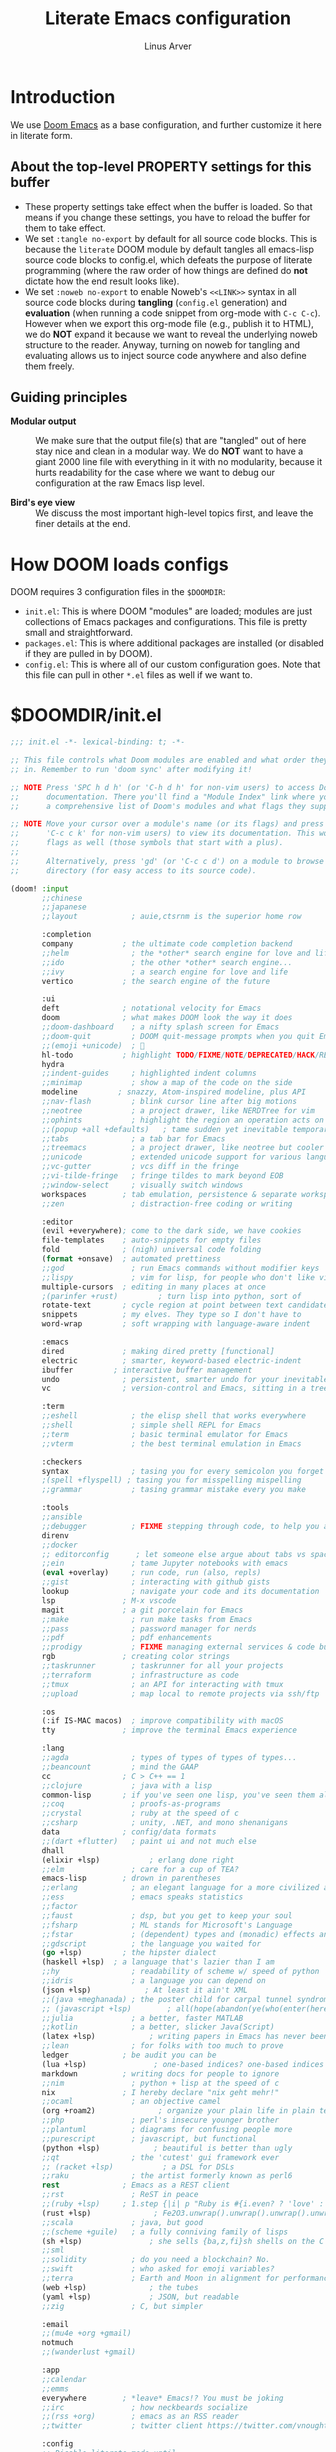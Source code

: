#+TITLE: Literate Emacs configuration
#+AUTHOR: Linus Arver
#+PROPERTY: header-args :tangle no :noweb no-export

* Introduction

We use [[https://github.com/doomemacs/doomemacs][Doom Emacs]] as a base configuration, and further customize
it here in literate form.

** About the top-level PROPERTY settings for this buffer
- These property settings take effect when the buffer is loaded. So that means
  if you change these settings, you have to reload the buffer for them to take
  effect.
- We set =:tangle no-export= by default for all source code blocks. This is
  because the =literate= DOOM module by default tangles all emacs-lisp source
  code blocks to config.el, which defeats the purpose of literate programming
  (where the raw order of how things are defined do **not** dictate how the end
  result looks like).
- We set =:noweb no-export= to enable Noweb's =<<LINK>>= syntax in all source
  code blocks during **tangling** (=config.el= generation) and **evaluation**
  (when running a code snippet from org-mode with =C-c C-c=). However when we
  export this org-mode file (e.g., publish it to HTML), we do **NOT** expand it
  because we want to reveal the underlying noweb structure to the reader.
  Anyway, turning on noweb for tangling and evaluating allows us to inject
  source code anywhere and also define them freely.

** Guiding principles

- **Modular output** :: We make sure that the output file(s) that are "tangled"
  out of here stay nice and clean in a modular way. We do **NOT** want to have a
  giant 2000 line file with everything in it with no modularity, because it
  hurts readability for the case where we want to debug our configuration at the
  raw Emacs lisp level.

- **Bird's eye view** :: We discuss the most important high-level topics first,
  and leave the finer details at the end.

* How DOOM loads configs

DOOM requires 3 configuration files in the =$DOOMDIR=:

- =init.el=: This is where DOOM "modules" are loaded; modules are just
  collections of Emacs packages and configurations. This file is pretty small
  and straightforward.
- =packages.el=: This is where additional packages are installed (or disabled if
  they are pulled in by DOOM).
- =config.el=: This is where all of our custom configuration goes. Note that
  this file can pull in other =*.el= files as well if we want to.

* $DOOMDIR/init.el

#+begin_src emacs-lisp :tangle init.el
;;; init.el -*- lexical-binding: t; -*-

;; This file controls what Doom modules are enabled and what order they load
;; in. Remember to run 'doom sync' after modifying it!

;; NOTE Press 'SPC h d h' (or 'C-h d h' for non-vim users) to access Doom's
;;      documentation. There you'll find a "Module Index" link where you'll find
;;      a comprehensive list of Doom's modules and what flags they support.

;; NOTE Move your cursor over a module's name (or its flags) and press 'K' (or
;;      'C-c c k' for non-vim users) to view its documentation. This works on
;;      flags as well (those symbols that start with a plus).
;;
;;      Alternatively, press 'gd' (or 'C-c c d') on a module to browse its
;;      directory (for easy access to its source code).

(doom! :input
       ;;chinese
       ;;japanese
       ;;layout            ; auie,ctsrnm is the superior home row

       :completion
       company           ; the ultimate code completion backend
       ;;helm              ; the *other* search engine for love and life
       ;;ido               ; the other *other* search engine...
       ;;ivy               ; a search engine for love and life
       vertico           ; the search engine of the future

       :ui
       deft              ; notational velocity for Emacs
       doom              ; what makes DOOM look the way it does
       ;;doom-dashboard    ; a nifty splash screen for Emacs
       ;;doom-quit         ; DOOM quit-message prompts when you quit Emacs
       ;;(emoji +unicode)  ; 🙂
       hl-todo           ; highlight TODO/FIXME/NOTE/DEPRECATED/HACK/REVIEW
       hydra
       ;;indent-guides     ; highlighted indent columns
       ;;minimap           ; show a map of the code on the side
       modeline         ; snazzy, Atom-inspired modeline, plus API
       ;;nav-flash         ; blink cursor line after big motions
       ;;neotree           ; a project drawer, like NERDTree for vim
       ;;ophints           ; highlight the region an operation acts on
       ;;(popup +all +defaults)   ; tame sudden yet inevitable temporary windows
       ;;tabs              ; a tab bar for Emacs
       ;;treemacs          ; a project drawer, like neotree but cooler
       ;;unicode           ; extended unicode support for various languages
       ;;vc-gutter         ; vcs diff in the fringe
       ;;vi-tilde-fringe   ; fringe tildes to mark beyond EOB
       ;;window-select     ; visually switch windows
       workspaces        ; tab emulation, persistence & separate workspaces
       ;;zen               ; distraction-free coding or writing

       :editor
       (evil +everywhere); come to the dark side, we have cookies
       file-templates    ; auto-snippets for empty files
       fold              ; (nigh) universal code folding
       (format +onsave)  ; automated prettiness
       ;;god               ; run Emacs commands without modifier keys
       ;;lispy             ; vim for lisp, for people who don't like vim
       multiple-cursors  ; editing in many places at once
       ;(parinfer +rust)         ; turn lisp into python, sort of
       rotate-text       ; cycle region at point between text candidates
       snippets          ; my elves. They type so I don't have to
       word-wrap         ; soft wrapping with language-aware indent

       :emacs
       dired             ; making dired pretty [functional]
       electric          ; smarter, keyword-based electric-indent
       ibuffer         ; interactive buffer management
       undo              ; persistent, smarter undo for your inevitable mistakes
       vc                ; version-control and Emacs, sitting in a tree

       :term
       ;;eshell            ; the elisp shell that works everywhere
       ;;shell             ; simple shell REPL for Emacs
       ;;term              ; basic terminal emulator for Emacs
       ;;vterm             ; the best terminal emulation in Emacs

       :checkers
       syntax              ; tasing you for every semicolon you forget
       ;(spell +flyspell) ; tasing you for misspelling mispelling
       ;;grammar           ; tasing grammar mistake every you make

       :tools
       ;;ansible
       ;;debugger          ; FIXME stepping through code, to help you add bugs
       direnv
       ;;docker
       ;; editorconfig      ; let someone else argue about tabs vs spaces
       ;;ein               ; tame Jupyter notebooks with emacs
       (eval +overlay)     ; run code, run (also, repls)
       ;;gist              ; interacting with github gists
       lookup              ; navigate your code and its documentation
       lsp               ; M-x vscode
       magit             ; a git porcelain for Emacs
       ;;make              ; run make tasks from Emacs
       ;;pass              ; password manager for nerds
       ;;pdf               ; pdf enhancements
       ;;prodigy           ; FIXME managing external services & code builders
       rgb               ; creating color strings
       ;;taskrunner        ; taskrunner for all your projects
       ;;terraform         ; infrastructure as code
       ;;tmux              ; an API for interacting with tmux
       ;;upload            ; map local to remote projects via ssh/ftp

       :os
       (:if IS-MAC macos)  ; improve compatibility with macOS
       tty               ; improve the terminal Emacs experience

       :lang
       ;;agda              ; types of types of types of types...
       ;;beancount         ; mind the GAAP
       cc                ; C > C++ == 1
       ;;clojure           ; java with a lisp
       common-lisp       ; if you've seen one lisp, you've seen them all
       ;;coq               ; proofs-as-programs
       ;;crystal           ; ruby at the speed of c
       ;;csharp            ; unity, .NET, and mono shenanigans
       data              ; config/data formats
       ;;(dart +flutter)   ; paint ui and not much else
       dhall
       (elixir +lsp)           ; erlang done right
       ;;elm               ; care for a cup of TEA?
       emacs-lisp        ; drown in parentheses
       ;;erlang            ; an elegant language for a more civilized age
       ;;ess               ; emacs speaks statistics
       ;;factor
       ;;faust             ; dsp, but you get to keep your soul
       ;;fsharp            ; ML stands for Microsoft's Language
       ;;fstar             ; (dependent) types and (monadic) effects and Z3
       ;;gdscript          ; the language you waited for
       (go +lsp)         ; the hipster dialect
       (haskell +lsp)  ; a language that's lazier than I am
       ;;hy                ; readability of scheme w/ speed of python
       ;;idris             ; a language you can depend on
       (json +lsp)            ; At least it ain't XML
       ;;(java +meghanada) ; the poster child for carpal tunnel syndrome
       ;; (javascript +lsp)        ; all(hope(abandon(ye(who(enter(here))))))
       ;;julia             ; a better, faster MATLAB
       ;;kotlin            ; a better, slicker Java(Script)
       (latex +lsp)            ; writing papers in Emacs has never been so fun
       ;;lean              ; for folks with too much to prove
       ledger            ; be audit you can be
       (lua +lsp)               ; one-based indices? one-based indices
       markdown          ; writing docs for people to ignore
       ;;nim               ; python + lisp at the speed of c
       nix               ; I hereby declare "nix geht mehr!"
       ;;ocaml             ; an objective camel
       (org +roam2)              ; organize your plain life in plain text
       ;;php               ; perl's insecure younger brother
       ;;plantuml          ; diagrams for confusing people more
       ;;purescript        ; javascript, but functional
       (python +lsp)            ; beautiful is better than ugly
       ;;qt                ; the 'cutest' gui framework ever
       ;; (racket +lsp)           ; a DSL for DSLs
       ;;raku              ; the artist formerly known as perl6
       rest              ; Emacs as a REST client
       ;;rst               ; ReST in peace
       ;;(ruby +lsp)     ; 1.step {|i| p "Ruby is #{i.even? ? 'love' : 'life'}"}
       (rust +lsp)              ; Fe2O3.unwrap().unwrap().unwrap().unwrap()
       ;;scala             ; java, but good
       ;;(scheme +guile)   ; a fully conniving family of lisps
       (sh +lsp)               ; she sells {ba,z,fi}sh shells on the C xor
       ;;sml
       ;;solidity          ; do you need a blockchain? No.
       ;;swift             ; who asked for emoji variables?
       ;;terra             ; Earth and Moon in alignment for performance.
       (web +lsp)              ; the tubes
       (yaml +lsp)             ; JSON, but readable
       ;;zig               ; C, but simpler

       :email
       ;;(mu4e +org +gmail)
       notmuch
       ;;(wanderlust +gmail)

       :app
       ;;calendar
       ;;emms
       everywhere        ; *leave* Emacs!? You must be joking
       ;;irc               ; how neckbeards socialize
       ;;(rss +org)        ; emacs as an RSS reader
       ;;twitter           ; twitter client https://twitter.com/vnought

       :config
       ;; Disable literate mode until
       ;; https://github.com/doomemacs/doomemacs/issues/6902 is fixed. We just
       ;; manually tangle with "C-c C-v t" for now.
       ;;literate
       (default +bindings +smartparens))

<<leader-key>>
#+end_src

** Change DOOM's leader key from "SPC" to ","

Here's a rundown of these all-important leader keys:

- =doom-leader-key= :: Global leader key for global functions that should work
  regardless of whatever major mode is active.
- =doom-leader-alt-key= :: Same as =doom-leader-key=, but accessible from Evil's
  Insert and Emacs states.
- =doom-localleader-key= :: Major-mode-specific leader key. Brings up lots of
  commands that are specific to the current major mode.
- =doom-localleader-alt-key= :: Same as =doom-localleader-alt-key=, but
  accessible from Evil's Insert and Emacs states.

NOTE: For all of DOOM's bindings, you can just press the keys and pause, and the
minibuffer will tell you what keys are available. So you can explore what
options are available interactively!

In order to use =C-,= from terminal Emacs, you have to make your terminal (e.g.,
Alacritty) send a special sequence (such as the =CSI u= scheme) and also make
Emacs understand that sequence.

#+name: leader-key
#+begin_src emacs-lisp
(setq doom-leader-key ","
      doom-leader-alt-key "C-,"
      doom-localleader-key ", m"
      doom-localleader-alt-key "C-, m")
#+end_src

* $DOOMDIR/packages.el

#+begin_src emacs-lisp :tangle packages.el
;; -*- no-byte-compile: t; -*-
;;; $DOOMDIR/packages.el

;; To install a package with Doom you must declare them here and run 'doom sync'
;; on the command line, then restart Emacs for the changes to take effect -- or
;; use 'M-x doom/reload'.

;; To install SOME-PACKAGE from MELPA, ELPA or emacsmirror:
;(package! some-package)

;; To install a package directly from a remote git repo, you must specify a
;; `:recipe'. You'll find documentation on what `:recipe' accepts here:
;; https://github.com/raxod502/straight.el#the-recipe-format
;(package! another-package
;  :recipe (:host github :repo "username/repo"))

;; If the package you are trying to install does not contain a PACKAGENAME.el
;; file, or is located in a subdirectory of the repo, you'll need to specify
;; `:files' in the `:recipe':
;(package! this-package
;  :recipe (:host github :repo "username/repo"
;           :files ("some-file.el" "src/lisp/*.el")))

;; If you'd like to disable a package included with Doom, you can do so here
;; with the `:disable' property:
;(package! builtin-package :disable t)

;; You can override the recipe of a built in package without having to specify
;; all the properties for `:recipe'. These will inherit the rest of its recipe
;; from Doom or MELPA/ELPA/Emacsmirror:
;(package! builtin-package :recipe (:nonrecursive t))
;(package! builtin-package-2 :recipe (:repo "myfork/package"))

;; Specify a `:branch' to install a package from a particular branch or tag.
;; This is required for some packages whose default branch isn't 'master' (which
;; our package manager can't deal with; see raxod502/straight.el#279)
;(package! builtin-package :recipe (:branch "develop"))

;; Use `:pin' to specify a particular commit to install.
;(package! builtin-package :pin "1a2b3c4d5e")


;; Doom's packages are pinned to a specific commit and updated from release to
;; release. The `unpin!' macro allows you to unpin single packages...
;(unpin! pinned-package)
;; ...or multiple packages
;(unpin! pinned-package another-pinned-package)
;; ...Or *all* packages (NOT RECOMMENDED; will likely break things)
;(unpin! t)
(package! auto-dim-other-buffers)
(package! citeproc)
(package! column-enforce-mode)
(package! git-gutter)
(package! org-fancy-priorities)
(package! protobuf-mode)
(package! solaire-mode :disable t)
(package! vim-empty-lines-mode)
(package! ztree)
#+end_src

* $DOOMDIR/config.el

This is the final structured output of =$DOOMDIR/config.el=, which is a special
file that DOOM recognizes. Because of the way it acts as the "main"
configuration file, you can think of it as =init.el= in the traditional Emacs
sense. DOOM has its own =init.el= but that is another matter.

Note that this file is pretty much **required** and acts as the base for all
other configurations that are pulled in. And so we define it first here.

#+begin_src emacs-lisp :tangle config.el
;;; $DOOMDIR/config.el -*- lexical-binding: t; -*-

<<doom-bug-workarounds>>

<<copy-to-clipboard>>
<<CSI-u-mode-support>>

<<name-and-email>>

<<dired>>
<<magit>>
<<org>>
<<org-roam>>
<<elixir>>
<<c-indentation>>
<<c-keybindings>>
<<format-onsave>>
<<shell>>

<<line-numbers>>

<<point-navigation>>

<<remap-s>>
<<remap-leader-h>>
<<remap-leader-n>>

<<navigation-buffer-intra>>
<<navigation-buffer-inter>>
<<vertico>>
<<consult>>

<<window-management>>

<<tab-management>>

<<buffer-management>>

<<notmuch>>

<<editing>>
<<code>>
<<scratch>>

<<colors>>
<<theme>>
<<misc-ui>>
<<known-emacs-bugs>>

;; Here are some additional functions/macros that could help you configure Doom:
;;
;; - `load!' for loading external *.el files relative to this one
;; - `use-package!' for configuring packages
;; - `after!' for running code after a package has loaded
;; - `add-load-path!' for adding directories to the `load-path', relative to
;;   this file. Emacs searches the `load-path' when you load packages with
;;   `require' or `use-package'.
;; - `map!' for binding new keys
;;
;; To get information about any of these functions/macros, move the cursor over
;; the highlighted symbol at press 'K' (non-evil users must press 'C-c c k').
;; This will open documentation for it, including demos of how they are used.
;;
;; You can also try 'gd' (or 'C-c c d') to jump to their definition and see how
;; they are implemented.
#+end_src

#+RESULTS:
: tab-new

* DOOM bug workarounds

Here are some workarounds for upstream bugs that have not yet been fixed.

#+name: doom-bug-workarounds
#+begin_src emacs-lisp
<<disable-company-ispell>>
#+end_src

** Disable company-ispell because it is almost useless

This mode tries to complete every single word we type.

#+name: disable-company-ispell
#+begin_src emacs-lisp
(use-package! company
  :config
  (setq +company-backend-alist
        (assq-delete-all 'text-mode +company-backend-alist))
  (add-to-list '+company-backend-alist
               '(text-mode
                (:separate company-dabbrev company-yasnippet))))
#+end_src

* Global key-bindings
** CSI u mode support

See [[https://emacs.stackexchange.com/questions/1020/problems-with-keybindings-when-using-terminal/13957#13957][this]] for a discussion of ~CSI u~ mode. Basically for us it allows us to use
=C-S-= bindings from terminal emacs. It also allows us to specify many special
keys in an unambiguous manner, so that we can, e.g., make =C-i= be recognized as
=C-i= in terminal emacs (and not simply as =TAB= as is the default behavior).

For information on how xterm does it, see
https://invisible-island.net/xterm/ctlseqs/ctlseqs.html and search for
~modifyOtherKeys~.

#+name: CSI-u-mode-support
#+begin_src emacs-lisp
;; Enable `CSI u` support. See https://emacs.stackexchange.com/a/59225.
;;
;; xterm with the resource ?.VT100.modifyOtherKeys: 1
;; GNU Emacs >=24.4 sets xterm in this mode and define
;; some of the escape sequences but not all of them.
(defun l/csi-u-support ()
  (interactive)
  (when (and (boundp 'xterm-extra-capabilities) (boundp 'xterm-function-map))
    (let ((c 32))
      ;; Create bindings for all ASCII codepoints from 32 (SPACE) to 126 (~).
      ;; That is, make Emacs understand what these `CSI u' sequences mean.
      (while (<= c 127)
        (mapc (lambda (x)
                (define-key xterm-function-map
                  ;; What the terminal sends.
                  (format (car x) c)
                  ;; The Emacs key event to trigger.
                  (apply 'l/char-mods c (cdr x))))
              '(("\x1b[%d;2u" S)
                ("\x1b[%d;3u" M)
                ("\x1b[%d;4u" M S)
                ("\x1b[%d;5u" C)
                ("\x1b[%d;6u" C S)
                ("\x1b[%d;7u" C M)
                ("\x1b[%d;8u" C M S)))
        (setq c (1+ c)))

      ;; For C-{j-k} (e.g., "\x1b[106;5u" for C-j) and C-S-{j-k} (e.g.,
      ;; "\x1b[106;6u" for C-S-j), we have to bind things a bit differently
      ;; because Emacs's key event recognizes the character "10" as C-j. So If
      ;; we reference bindings with "C-j" elsewhere, such as using doom's `map!'
      ;; macro, Emacs expect a key event with character value 10, and not 105
      ;; ("j" character's ASCII value). We convert 105 to 10 by just masking the
      ;; lower 5 bits. Likewise, because the value itself (10) is already a
      ;; "control" character, there is no need to apply the control character
      ;; modifier itself, which is why they are missing in the list of bindings
      ;; below.
      ;;
      ;; We only bind keys that we use here. The keys that are not bound are
      ;; left alone, to leave them unmapped. This way, l-disambiguation-mode can
      ;; recognize those unbound keys properly.
      (setq special-keys '(?h ?j ?k ?l ?o))
      (while special-keys
        (setq c (car special-keys))
        (mapc (lambda (x)
                (define-key xterm-function-map
                  (format (car x) c)
                  (apply 'l/char-mods (logand c #b11111) (cdr x))))
              '(("\x1b[%d;5u")
                ("\x1b[%d;6u" S)
                ("\x1b[%d;7u" M)
                ("\x1b[%d;8u" M S)))
        (setq special-keys (cdr special-keys)))

      ;; Take care of `CSI u` encoding of special keys. These are:
      ;;
      ;; 9      TAB
      ;; 13     RET (Enter)
      ;; 27     ESC
      ;; 32     SPC
      ;; 64     @
      ;; 91     [
      ;; 127    DEL (Backspace)
      ;;
      ;; We don't bother with codes 32 64 91 127 because they're already taken
      ;; care of in the first loop above for the range 32-127.
      (setq special-keys '(9 13 27))
      (while special-keys
       (setq c (car special-keys))
       (mapc (lambda (x)
              (define-key xterm-function-map
                (format (car x) c)
                (apply 'l/char-mods c (cdr x))))
        '(("\x1b[%d;2u" S)
          ("\x1b[%d;3u" M)
          ("\x1b[%d;4u" M S)
          ("\x1b[%d;5u" C)
          ("\x1b[%d;6u" C S)
          ("\x1b[%d;7u" C M)
          ("\x1b[%d;8u" C M S)))
       (setq special-keys (cdr special-keys))))))

(eval-after-load "xterm" '(l/csi-u-support))
<<disambiguate-problematic-keys>>

;; Load xterm-specific settings for TERM=wezterm.
(add-to-list 'term-file-aliases '("wezterm" . "xterm-256color"))
#+end_src

*** Disambiguate typically-problematic keys

#+name: disambiguate-problematic-keys
#+begin_src emacs-lisp
(defun l/disambiguate-problematic-keys ()
  "This doesn't really do anything special other than just create placeholder
bindings for as-yet-unbound keys (determined manually). If we don't do this then
running `describe-keys' on these bindings sometimes gives the wrong answer
because Emacs will equate these keys with other keys (e.g., C-i with C-S-i)."
  (interactive)

  ;; ASCII 9 (<TAB>)
  (l/bind-placeholder '(9 C))      ; C-TAB
  (l/bind-placeholder '(9 C S))    ; C-S-TAB
  (l/bind-placeholder '(9 C M))    ; C-M-TAB
  (l/bind-placeholder '(9 C M S))  ; C-M-S-TAB

  ;; Similar to TAB, don't mess with RET key for now.
  ;; ASCII 13 (Enter, aka <RET>)
  (l/bind-placeholder '(13 S))         ; S-RET
  (l/bind-placeholder '(13 M))         ; M-RET
  (l/bind-placeholder '(13 M S))       ; M-S-RET
  (l/bind-placeholder '(13 C))         ; C-RET
  (l/bind-placeholder '(13 C S))       ; C-S-RET
  (l/bind-placeholder '(13 C M))       ; C-M-RET
  (l/bind-placeholder '(13 C M S))     ; C-M-S-RET

  ;; ASCII 27 (0x1b, <ESC>)
  (l/bind-placeholder '(#x1b S))      ; S-ESC
  (l/bind-placeholder '(#x1b M S))    ; M-S-ESC
  (l/bind-placeholder '(#x1b C))      ; C-ESC
  (l/bind-placeholder '(#x1b C S))    ; C-S-ESC
  (l/bind-placeholder '(#x1b C M))    ; C-M-ESC
  (l/bind-placeholder '(#x1b C M S))  ; C-M-S-ESC

  ;; ASCII 64 ('@')
  (l/bind-placeholder '(64 C))

  ;; ASCII 91 ('[')
  ;; "[" key. Usually conflicts with Escape.
  ;; M-[ is already recognized correctly, so we don't do anything here. (That
  ;; is, there is no need to tweak the "\e[91;3u" binding already taken care
  ;; of with l/eval-after-load-xterm).
  (l/bind-placeholder '(91 M S))    ; M-S-[
  (l/bind-placeholder '(91 C))      ; C-[
  (l/bind-placeholder '(91 C S))    ; C-S-[
  (l/bind-placeholder '(91 C M))    ; C-M-[
  (l/bind-placeholder '(91 C M S))  ; C-M-S-[

  ;; ASCII 105 ('i')
  (l/bind-placeholder '(105 C))      ; C-i
  (l/bind-placeholder '(105 C S))    ; C-S-i
  (l/bind-placeholder '(105 C M))    ; C-M-i
  (l/bind-placeholder '(105 C M S))  ; C-M-S-i

  ;; C-j and C-S-j are already bound for window navigation.
  ;; C-M-j and C-M-S-j are already bound from tmux, so no point in binding them
  ;; here (we'll never see them).

  ;; ASCII 109 ('m')
  (l/bind-placeholder '(109 C))     ; C-m
  (l/bind-placeholder '(109 C S))   ; C-S-m
  (l/bind-placeholder '(109 C M))   ; C-M-m
  (l/bind-placeholder '(109 C M S)) ; C-M-S-m

  ;; ASCII 127 (Backspace, aka <DEL>)
  (l/bind-placeholder '(127 M))      ; M-DEL
  (l/bind-placeholder '(127 M S))    ; M-S-DEL
  (l/bind-placeholder '(127 C))      ; C-DEL
  (l/bind-placeholder '(127 C S))    ; C-S-DEL
  (l/bind-placeholder '(127 C M))    ; C-M-DEL
  (l/bind-placeholder '(127 C M S)))  ; C-M-S-DEL

(defmacro l/bind-placeholder (binding)
  ; Note: The following are all basically equivalent:
  ;
  ;   (global-set-key (vector (logior (lsh 1 26) 105)) #'foo)
  ;   (global-set-key [#x4000069] #'foo)
  `(define-key l-disambiguation-mode-map
     (apply 'l/char-mods (car ,binding) (cdr ,binding))
     #'(lambda () (interactive)
         (message "[unbound] %s-%s (\x1b[%d;%du)"
                  (l/mods-to-string (cdr ,binding))
                  (single-key-description (car ,binding))
                  (car ,binding)
                  (l/mods-to-int (cdr ,binding))))))

(defun l/mods-to-int (ms)
  (let ((c 0))
   (if (memq 'C ms) (setq c (logior (lsh 1 2) c)))
   (if (memq 'M ms) (setq c (logior (lsh 1 1) c)))
   (if (memq 'S ms) (setq c (logior (lsh 1 0) c)))
   (+ 1 c)))

(defun l/mods-to-string (ms)
  (let ((s ""))
   (if (memq 'C ms) (setq s "C"))
   (if (memq 'M ms) (setq s (concat s (if (not (string= "" s)) "-") "M")))
   (if (memq 'S ms) (setq s (concat s (if (not (string= "" s)) "-") "S")))
   s))

; This is like character-apply-modifiers, but we don't do any special
; behind-the-scenes modification of the character.
(defun l/char-mods (c &rest modifiers)
  "Apply modifiers to the character C.
MODIFIERS must be a list of symbols amongst (C M S).
Return an event vector."
  (if (memq 'C modifiers) (setq c (logior (lsh 1 26) c)))
  (if (memq 'M modifiers) (setq c (logior (lsh 1 27) c)))
  (if (memq 'S modifiers) (setq c (logior (lsh 1 25) c)))
  (vector c))

(defvar l-disambiguation-mode-map (make-keymap)
  "Keymap for disambiguating keys in terminal Emacs.")
(define-minor-mode l-disambiguation-mode
   "A mode for binding key sequences so that we can see them with `M-x
  describe-key'."
  :global t
  :init-value nil
  :lighter " Disambiguation"
  ;; The keymap.
  :keymap l-disambiguation-mode-map)
(add-hook 'l-disambiguation-mode-on-hook 'l/disambiguate-problematic-keys)
#+end_src

** Point navigation

#+name: point-navigation
#+begin_src emacs-lisp
<<easy-esc>>
<<visual-line-movement>>
#+end_src

*** Enter Evil normal state quickly (default: "ESC" key)

Make "kj" behave as ESC key.
#+name: easy-esc
#+begin_src emacs-lisp
(use-package! evil-escape
  :config
  (setq evil-escape-key-sequence "kj"))
#+end_src

#+RESULTS: easy-esc
: evil-substitute

** Override default DOOM bindings

*** Basic buffer navigation

**** Intra-buffer navigation

We remap Backspace and Space keys because they are by default aliases to =h= and
=l= keys, respectively, making them redundant.

#+name: navigation-buffer-intra
#+begin_src emacs-lisp
(map! :m "SPC" (cmd!! #'l/scroll-jump 10)
      :mn "DEL" (cmd!! #'l/scroll-jump -10))
;(map! :m (apply 'l/char-mods 32 '(C M S)) (cmd!! #'l/scroll-jump 20))

(defun l/scroll-jump (cnt)
  "Scroll by CNT lines."
  (interactive "p")
  (forward-line cnt)
  (evil-scroll-line-to-center nil))
#+end_src

**** Intra-buffer navigation

We remap H and L keys because they do almost-useless things (go to the top and
bottom of the current window).

#+name: navigation-buffer-inter
#+begin_src emacs-lisp
(map! :m "H" #'previous-buffer
      :m "L" #'next-buffer)
#+end_src

*** Restore old "s" key behavior in Evil normal mode

Remap =s= back to =evil-substitute=, instead of =evil-snipe-s=. However, map =S=
to evil-snipe-s because it can't hurt and we never use =S= in vanilla Vim
anyway.

#+name: remap-s
#+begin_src emacs-lisp
(remove-hook 'doom-first-input-hook #'evil-snipe-mode)
(map! :n "S" #'evil-snipe-s)
#+end_src

*** Remap the "+help" function from ", h" to ", H"

#+name: remap-leader-h
#+begin_src emacs-lisp
(map! :leader :desc "help" "H" help-map)
#+end_src

*** Visual line movement

**** Org

~evil-org-mode~ overrides the =gj= and =gk= bindings so we have to reinstate
them here in a tweaked way.

#+name: visual-line-movement
#+begin_src emacs-lisp
(map! :after evil-org
      :map evil-org-mode-map
      :m "gk" #'evil-previous-visual-line
      :m "gj" #'evil-next-visual-line)
#+end_src

*** Remap the "+notes" function from ", n" to ", N"

The "+notes" is a ~:prefix-map~ binding, which means that it creates a
~doom-leader-<description>-map~ keymap. In order to rebind this thing, we just
need to refer to it by its map.

See https://github.com/hlissner/doom-emacs/issues/4569#issuecomment-777861333.

#+name: remap-leader-n
#+begin_src emacs-lisp
(map! :leader
      :desc "notes"
      "N" doom-leader-notes-map)
#+end_src

** Window management

#+name: window-management
#+begin_src emacs-lisp
<<window-splits>>
<<window-deletion>>
<<window-navigation>>
#+end_src

*** Splits (window creation)

Splitting windows happens so frequently that we put these bindings at the top
level just after the leader key.

#+name: window-splits
#+begin_src emacs-lisp
(defun l/split-window-vertically ()
  "Split window verically."
  (interactive)
  (split-window-vertically)
  (other-window 1))
(defun l/split-window-horizontally ()
  "Split window horizontally."
  (interactive)
  (split-window-horizontally)
  (other-window 1))
(map! :leader
      :desc "split-h" "h" #'l/split-window-vertically
      :desc "split-v" "v" #'l/split-window-horizontally)
(map! :after org
      :map org-mode-map
      "|" nil)
(map! :after evil
      :map evil-normal-state-map
      "=" nil
      :map evil-motion-state-map
      "-" #'enlarge-window
      "_" #'shrink-window
      "+" #'balance-windows
      "\\" #'enlarge-window-horizontally
      "|" #'shrink-window-horizontally)
#+end_src

**** Dead code

We used to use this to always split and rebalance. However in practice the need
to rebalance does not arise that frequently because by default the initial split
will be balanced.

#+begin_src emacs-lisp
(defun l/split-vertically ()
  "Split window verically."
  (interactive)
  (split-window-vertically)
  (balance-windows))
(defun l/split-horizontally ()
  "Split window horizontally."
  (interactive)
  (split-window-horizontally)
  (balance-windows))
#+end_src

*** Deletion

If there are multiple windows, close the current window. Otherwise close the
current tab if there are mulitple tabs. Otherwise, try to exit emacs.

We take care to tread around so-called "auxiliary" buffers, which are
auto-generated buffers from various emacs modes/packages.

#+name: window-deletion
#+begin_src emacs-lisp
(map! :leader
      :desc "quit/session" "Q" doom-leader-quit/session-map
      :desc "l/quit-buffer" "q" #'l/quit-buffer)
(defun l/quit-buffer ()
  "Tries to escape the current buffer by closing it (or moving to a
non-auxiliary buffer if possible). Calls `l/gc-views' to handle any sort of
window management issues."
  (interactive)
  (let*
    (
      (original-bufname (buffer-name))
      (aux-buffer-rgx "^ *\*.+\*$")
      (is-aux-buffer (l/buffer-looks-like original-bufname '("^ *\*.+\*$")))
      (buffers (mapcar 'buffer-name (buffer-list)))
      (primary-buffers-count
        (length
          (seq-filter
            '(lambda (bufname) (not (string-match "^ *\*.+\*$" bufname)))
            buffers)))
      (primary-buffer-exists (> primary-buffers-count 0))
    )

    ; If we're on a magit-controlled buffer, do what magit expects and simulate
    ; pressing C-c C-c (with-editor-finish).
    (catch 'my-catch
      (progn
        (if (bound-and-true-p with-editor-mode)
          (if (buffer-modified-p)
            ; If there are any unsaved changes, either discard those changes or
            ; do nothing.
            (if
              (y-or-n-p
               (concat "l/quit-buffer: Invoke (with-editor-cancel) "
                       "to cancel the editing of this buffer?"))
              (with-editor-cancel t)
              ; Use catch/throw to stop execution.
              (throw 'my-catch
                     (message "l/quit-buffer: Aborting (doing nothing).")))
            (with-editor-finish t)))
        ; Close the current view (or exit the editor entirely), but only if we
        ; originally tried to close a non-"auxiliary" buffer. An "auxiliary"
        ; buffer is any buffer that is created in support of another major
        ; buffer. For example, if we open buffer "A", but then run `M-x
        ; describe-function' so that we're on a "*Help*" buffer, do NOT close
        ; the view (and exit emacs). In other words, such "auxiliary" buffers,
        ; when we want to quit from them, we merely want to just switch over to
        ; a primary (non-auxiliary) buffer.
        ;
        ; If we *only* have auxiliary buffers, then of course just quit.
        (if (and is-aux-buffer primary-buffer-exists)
          ; Cycle through previous buffers until we hit a primary
          ; (non-auxiliary) buffer.
          (progn
            (catch 'buffer-cycle-detected
              (while
                (string-match "^ *\*.+\*$" (buffer-name))
                ; Break loop if somehow our aux-buffer-rgx failed to account for
                ; all hidden/aux buffers and we are just looping over and over
                ; among the same list of actual auxiliary buffers.
                (if (string= original-bufname (buffer-name))
                  (throw 'buffer-cycle-detected
                    (message
                     (concat "l/quit-buffer: Buffer cycle detected among "
                             "auxiliary buffers; invoking `l/gc-views'.")))
                  (previous-buffer))))
              ; If we've broken the loop (due to a cycle), run (l/gc-views) as
              ; it is better than doing nothing.
              (l/gc-views))
          (l/gc-views))))))

; Either close the current window, or if only one windw, use the ":q" Evil
; command; this simulates the ":q" behavior of Vim when used with tabs to
; garbage-collect the current "view".
(defun l/gc-views ()
  "Vimlike ':q' behavior: close current window if there are split windows;
otherwise, close current tab."
  (interactive)
  (let
    ( (one-tab (= 1 (length (tab-bar-tabs))))
      (one-window (one-window-p)))
    (cond
      ; If current tab has split windows in it, close the current live
      ; window.
      ((not one-window) (delete-window) nil)
      ; If there are multiple tabs, close the current one.
      ((not one-tab) (tab-bar-close-tab) nil)
      ; If there is only one tab, just try to quit (calling tab-bar-close-tab
      ; will not work, because if fails if there is only one tab).
      (one-tab
        (progn
          ; When closing the last frame of a graphic client, close everything we
          ; can. This is to catch graphical emacsclients that do not clean up
          ; after themselves.
          (if (display-graphic-p)
            (progn
              ; Minibuffers can create their own frames --- but they can linger
              ; around as an invisible frame even after they are deleted. Delete
              ; all other frames whenever we exit from a single visible daemon
              ; frame, because there is no point in keeping them around. If
              ; anything they can hinder detection of "is there a visible
              ; frame?" logic from the shell.
              (delete-other-frames)
              ; While we're at it, also close all buffers, because it's annoying
              ; to have things like Helm minibuffers and the like sitting
              ; around.
              (mapc
                'kill-buffer
                (seq-filter
                  (lambda (bufname)
                    (not (l/buffer-looks-like bufname
                      '(
                      ; Do not delete buffers that may be open which are for git
                      ; rebasing and committing. This is in case these buffers
                      ; are open in other clients which may still be working on
                      ; these buffers.
                      "^COMMIT_EDITMSG"
                      "^git-rebase-todo"
                      ; This catches buffers like 'addp-hunk-edit.diff' which is
                      ; used during surgical edits of what to stage ('e' option
                      ; to the 'git add -p' command).
                      ".*hunk-edit.diff"
                      ; Don't delete system buffers buffers.
                      "^\*Messages\*"))))
                  (mapcar 'buffer-name (buffer-list))))))
          (evil-quit)) nil))))

(defun l/buffer-looks-like (bufname regexes)
  "Return t if the buffer name looks like any of the given regexes."
  (interactive)
  (eval (cons 'or (mapcar
    (lambda (rgx) (string-match rgx bufname)) regexes))))
#+end_src

#+RESULTS: window-deletion
: l/buffer-looks-like

*** Navigation

Make =C-{j,k}= cycle through windows, and =C-S-{j,k}=.

#+name: window-navigation
#+begin_src emacs-lisp
(map! :after evil-org
      :map evil-org-mode-map
      ;; The org lang module (doom's module) has some arcane bindings which we
      ;; have to undo by pulling some teeth out. This includes undoing the
      ;; CSdown and CSup bindings which silently map to C-S-j and C-S-k,
      ;; respectively.
      :ni "C-S-k" nil
      :ni "C-S-j" nil)
(map! :imnv "C-j" (cmd!! #'other-window 1)
      :imnv "C-k" (cmd!! #'other-window -1)
      :imnv "C-S-j" #'window-swap-states
      :imnv "C-S-k" #'l/swap-window-states)

(defun l/swap-window-states () (interactive)
  (other-window -1)
  (window-swap-states)
  (other-window -1))
#+end_src

#+RESULTS: window-navigation

** Tabs

#+name: tab-management
#+begin_src emacs-lisp
<<tab-ui>>
<<tab-navigation>>
<<tab-creation>>
#+end_src

*** UI
#+name: tab-ui
#+begin_src emacs-lisp
(setq tab-bar-show t
      tab-bar-new-button-show nil
      tab-bar-close-button-show nil
      tab-bar-tab-name-function #'l/get-tab-name)

; Based on `tab-bar-tab-name-current-with-count', with some tweaks.
(defun l/get-tab-name ()
  "Generate tab name from the buffer of the selected window.
Also add the number of windows in the window configuration."
  (interactive)
  (let* ((count (length (window-list-1 nil 'nomini)))
         (buffer (window-buffer (minibuffer-selected-window)))
         (stylized-name (l/get-stylized-buffer-name buffer)))
    (if (> count 1)
        (format " ◩ %d %s " (- count 1) stylized-name)
        (format " %s " stylized-name))))

<<l/get-stylized-buffer-name>>
#+end_src

**** Stylized buffer name

Generate a simpler, "stylized" buffer name for some specially-named buffers,
such as =dashboard.org= and journal entries in the form =YYYY-MM-DD.org=.

For =dashboard.org=, we just style it as =DASHBOARD= because it's that
important.

For journal entries, we append a =[...]= suffix to it, depending on the relative
date of it. If the date in the filename matches today's date, we add a =[TODAY]=
suffix. For days in the past and future, we add a =[-N]= or =[+N]= suffix where
=N= denotes the number of days that it is away from today, with negative numbers
denoting days in the past. We use =[YESTERDAY]= and =[TOMORROW]= as aliases for
=[-1]= and =[+1]=, respectively.

#+name: l/get-stylized-buffer-name
#+begin_src emacs-lisp
(defun l/get-stylized-buffer-name (buffer)
  "Return a stylized buffer name."
  (interactive)
  (let* ((bufname (buffer-name buffer))
         (bufname-short (string-remove-suffix ".org" bufname))
         (buf-date-match
          (string-match
           "^[[:digit:]]\\{4\\}-[[:digit:]]\\{2\\}-[[:digit:]]\\{2\\}$"
           bufname-short))
         (buf-is-date (eq 0 buf-date-match)))
    (cond ((string= bufname "dashboard.org") "DASHBOARD")
          (buf-is-date (l/append-relative-date-suffix bufname-short))
          (t bufname-short))))

(defun l/append-relative-date-suffix (date-str)
  ;; We use `org-time-stamp-to-now', but reverse the sign. This follows a simple
  ;; "number line" model where we have the present day at day "0", with old days
  ;; on the left (negative numbers) and future days on the right (positive
  ;; numbers).
  (let* ((day-diff (org-time-stamp-to-now date-str))
         (sign (if (< day-diff 0) "" "+"))
         (suffix (concat " [" sign (number-to-string day-diff) "]")))
   (cond ((= day-diff 0) (concat date-str " [TODAY]"))
         ((= day-diff 1) (concat date-str " [TOMORROW]"))
         ((= day-diff -1) (concat date-str " [YESTERDAY]"))
         (t (concat date-str suffix)))))
#+end_src

*** Creation

We don't have any code for deleting a tab because we only delete windows instead
(and only delete the tab when the tab has only one window in it). This is so
that we don't accidentally close a tab with a bunch of window splits, which can
be laborious to reconstruct.

#+name: tab-creation
#+begin_src emacs-lisp
(map! :leader :desc "tab-new" "n" (cmd!! #'tab-bar-new-tab 1))
#+end_src

*** Navigation
#+name: tab-navigation
#+begin_src emacs-lisp
(map! :after evil-org
      :map evil-org-mode-map
      :ni "C-S-h" nil
      :ni "C-S-l" nil)
(map! :mi "C-l" #'tab-next
      :mi "C-h" #'tab-previous
      :mi "C-S-l" (cmd!! #'tab-bar-move-tab 1)
      :mi "C-S-h" (cmd!! #'tab-bar-move-tab -1))
#+end_src
** Buffer management

#+name: buffer-management
#+begin_src emacs-lisp
<<save-buffer>>
<<kill-buffer>>
#+end_src

*** Map ", w" to "save buffer"

#+name: save-buffer
#+begin_src emacs-lisp
(map! :leader :desc "window" "W" evil-window-map)
(map! :leader :desc "save-buffer" "w" #'save-buffer)
#+end_src

*** Kill buffers

#+name: kill-buffer
#+begin_src emacs-lisp
(map! :leader :desc "kill-buffer" "d" #'l/kill-this-buffer)
(map! :leader :desc "kill-buffer!" "D" #'l/kill-this-buffer!)
(defun l/kill-this-buffer ()
  "Kill current buffer."
  (interactive)
  (if (bound-and-true-p with-editor-mode)
    (with-editor-cancel t)
    (kill-this-buffer)))

(defun l/kill-this-buffer! ()
  "Kill current buffer even if it is modified."
  (interactive)
  (set-buffer-modified-p nil)
  (l/kill-this-buffer))
#+end_src

* Editing

#+name: editing
#+begin_src emacs-lisp
(map! :mi "C-o" #'l/insert-newline-below
      :mi "C-S-o" #'l/insert-newline-above)

(defun l/insert-newline-below ()
  (interactive)
  (forward-line 1)
  (beginning-of-line)
  (insert "\n")
  (forward-line -1))
(defun l/insert-newline-above ()
  (interactive)
  (beginning-of-line)
  (insert "\n")
  (forward-line -1))
#+end_src

** Copy to clipboard

Because we use tmux everywhere (and always use terminal emacs), and because tmux
already takes care of syncing whatever is copied into the tmux "buffers" (tmux's
own clipboard), all we have to do is copy the text into tmux. We already have a
script that does this at =~/syscfg/script/copy-clipboard.sh=, so we use that
directly. The main trick is to use base64 encoding so that we can pass in
arbitrary bytes via STDIN for the script.

#+name: copy-to-clipboard
#+begin_src emacs-lisp
(defun l/copy-to-clipboard (orig-fun string)
  "Copy killed text or region into the system clipboard, by shelling out to a
script which knows what to do depending on the environment."
  (let ((b64
         (base64-encode-string (encode-coding-string string 'no-conversion) t)))
   (start-process-shell-command
    "copy" nil
    (format "printf %s | ~/syscfg/script/copy-clipboard.sh --base64" b64))
   (funcall orig-fun string)))

(advice-add 'gui-select-text :around #'l/copy-to-clipboard)
#+end_src

* Code

#+name: code
#+begin_src emacs-lisp
(map! :after flycheck
      :leader :desc "flycheck" "F" flycheck-command-map)
(map! :after flycheck
      :map flycheck-command-map
      "n" #'l/flycheck-next-error
      "N" #'l/flycheck-prev-error)

(defun l/flycheck-next-error ()
  (interactive)
  (flycheck-next-error)
  (evil-scroll-line-to-center nil))
(defun l/flycheck-prev-error ()
  (interactive)
  (flycheck-previous-error)
  (evil-scroll-line-to-center nil))

<<lsp>>
#+end_src

** Customize automatic code formatting

We have to disable formatting for certain conditions. For example, for the Git
project, although it has a =.clang-format=
(https://clang.llvm.org/docs/ClangFormat.html) file checked in, it only uses it
as a reference and the rules there are not actually enforced for existing code.

#+name: format-onsave
#+begin_src emacs-lisp
(defvar l/c-like-modes '(c-mode))
(defvar l/banned-auto-format-dirs '("prog/foreign/git"))

(defun l/auto-format-buffer-p ()
  (interactive)
  (and (or (not (member major-mode l/c-like-modes))
           (locate-dominating-file default-directory ".clang-format"))
       (buffer-file-name)
       (save-match-data
         (let ((dir (file-name-directory (buffer-file-name))))
           (not (cl-some (lambda (regexp) (string-match regexp dir))
                    l/banned-auto-format-dirs))))))

(defun l/after-change-major-mode ()
  (apheleia-mode (if (l/auto-format-buffer-p) 1 -1)))

(add-hook! 'after-change-major-mode-hook 'l/after-change-major-mode)
#+end_src

* Colors

#+name: theme
#+begin_src emacs-lisp
(use-package! doom-themes
  :config
  (advice-add 'doom-init-theme-h :after #'l/reset-faces)
  (cond
   ((string= "lo" (daemonp))
    (load-theme 'doom-one t))
   (t
    (load-theme 'doom-zenburn t))))
#+end_src

#+name: colors-generator
#+header: :exports code
#+header: :results output
#+header: :results code
#+header: :noweb yes
#+begin_src bash
cd $HOME/syscfg/script/terminal-themes
echo "; Colors taken from PastelDark.dhall."
dhall text <<< "./listColorsForEmacs.dhall ./themes/PastelDark.dhall"
#+end_src

#+name: colors-generated
#+RESULTS: colors-generator
#+begin_src bash
; Colors taken from PastelDark.dhall.
(setq l/color-text "#000000")
(setq l/color-cursor "#ffffff")
(setq l/color-background "#343c48")
(setq l/color-foreground "#e5e7ea")
(setq l/color-black "#22222f")
(setq l/color-red "#e49f9f")
(setq l/color-green "#91e380")
(setq l/color-yellow "#eae47c")
(setq l/color-blue "#7cacd3")
(setq l/color-magenta "#df9494")
(setq l/color-cyan "#8cdbd8")
(setq l/color-white "#e5e7ea")
(setq l/color-brightblack "#343c48")
(setq l/color-brightred "#e5bfbf")
(setq l/color-brightgreen "#afe0a1")
(setq l/color-brightyellow "#f2fb9e")
(setq l/color-brightblue "#95add1")
(setq l/color-brightmagenta "#f2b0b0")
(setq l/color-brightcyan "#b4f0f0")
(setq l/color-brightwhite "#ffffff")
(setq l/color-xAvocado "#3f5f4f")
(setq l/color-xBrightOrange "#ffcfaf")
(setq l/color-xDarkGreen "#2e3330")
(setq l/color-xGrey1 "#1c1c1c")
(setq l/color-xGrey2 "#262626")
(setq l/color-xLime "#ccff94")
(setq l/color-xMoss "#86ab8e")
(setq l/color-xUltraBrightGreen "#00ff00")
(setq l/color-xUltraBrightMagenta "#ff00ff")
(setq l/color-xUltraBrightRed "#ff0000")
#+end_src

#+name: colors
#+begin_src emacs-lisp
<<colors-generated>>
(defmacro l/custom-set-faces-matching! (regex &rest props)
  "Apply properties in bulk to all faces that match the regex."
  `(custom-set-faces!
    ,@(delq nil
       (mapcar (lambda (f)
                 (let ((s (symbol-name f)))
                   (when (string-match-p regex s)
                     `'(,f ,@props))))
               (face-list)))))

(defun l/reset-faces ()
  (interactive)
  (setq tab-bar-separator
        (propertize " "
                    'font-lock-face
                    `(:background ,(doom-darken (doom-color 'bg-alt) 0.2))))
  (custom-set-faces!
    `(vertical-border
      :background ,(doom-color 'base0) :foreground ,(doom-color 'base0))
    '(highlight-numbers-number  :weight bold)
    `(hl-line :background ,(doom-darken (doom-color 'bg-alt) 0.4))
    '(vim-empty-lines-face :weight bold)

    `(auto-dim-other-buffers-face :background ,(doom-darken (doom-color 'bg-alt) 0.6))
    '(org-headline-done        :foreground "#aaaaaa" :weight bold)

    ; Use bright visuals for coloring regions and interactive search hits.
    '(lazy-highlight  :foreground "pink" :background "dark red" :weight normal)
    '(isearch  :foreground "dark red" :background "pink" :weight bold)
    '(region  :foreground "dark red" :background "pink" :weight bold)

    ; vertico
    `(vertico-multiline       :foreground ,l/color-foreground)
    `(vertico-group-title     :foreground ,l/color-xBrightOrange)
    `(vertico-group-separator :foreground ,l/color-xBrightOrange :strike-through t)

    `(tab-bar :background ,(doom-darken (doom-color 'bg-alt) 0.2))
    `(tab-bar-tab
       :background ,(doom-color 'base8)
       :foreground ,(doom-color 'base0)
       :weight bold
       :box nil)
    `(tab-bar-tab-inactive
       :background ,(doom-color 'base6)
       :foreground ,(doom-color 'base0)
       :box nil)

    `(mode-line
       :weight bold
       :background ,(doom-color 'base8)
       :foreground ,(doom-color 'base0))
    `(mode-line-inactive
       :background ,(doom-color 'base6)
       :foreground ,(doom-color 'base0))

    `(notmuch-message-summary-face :foreground ,l/color-foreground)
    `(notmuch-search-count :foreground ,l/color-foreground)
    `(notmuch-tree-no-match-subject-face :foreground ,l/color-foreground)
    `(notmuch-wash-cited-text :foreground ,l/color-foreground)

    `(git-gutter:modified :foreground ,l/color-xUltraBrightMagenta)
    `(git-gutter:added :foreground ,l/color-xUltraBrightGreen)
    `(git-gutter:deleted :foreground ,l/color-xUltraBrightRed)
    ;; Fix ugly colors for diffs. Prevalent because of git comit message buffers
    ;; like COMMIT_EDITMSG.
    '(git-commit-summary  :foreground "brightwhite" :weight bold)
    '(diff-added        :foreground "#ccffcc" :background "#335533" :weight bold)
    '(diff-removed      :foreground "#ffcccc" :background "#553333" :weight bold)
    '(diff-context      :foreground "brightwhite")
    '(diff-function     :foreground "brightmagenta")
    '(diff-header       :foreground "#ffff00" :background "#555533" :weight bold)
    '(diff-file-header  :foreground "brightyellow")
    '(diff-hunk-header  :foreground "brightcyan")
    '(git-commit-keyword  :foreground "brightmagenta" :weight bold))

  ;; Make all doom-modeline-* faces have a uniform foreground, to make them
  ;; easier to read with our custom mode-line background. This way we don't have
  ;; to spell out each font one at a time.
  (eval `(l/custom-set-faces-matching! "doom-modeline-"
                                       :foreground ,(doom-color 'base0))))

(use-package! rainbow-mode
  :hook (prog-mode text-mode))
;; Disable rainbow-mode (because "#def" in "#define" gets interpreted as a hex
;; color.)
(add-hook 'c-mode-hook (lambda () (rainbow-turn-off)))
#+end_src

* Language Server Protocol (LSP)

#+name: lsp
#+begin_src emacs-lisp
(after! lsp-mode
  ;; Disable autoformatting of YAML files, because it can result in huge
  ;; indentation (whitespace) changes with no semantic difference.
  (setq lsp-yaml-format-enable nil)
  (add-to-list 'lsp-file-watch-ignored-directories "[/\\\\]bazel-.*\\'")
  (add-to-list 'lsp-file-watch-ignored-directories "[/\\\\]\\.cache\\'"))
#+end_src

* Dired mode

#+name: dired
#+begin_src emacs-lisp
(map! :after dired
      :map dired-mode-map
      ;; "H" is by default bound to dired-do-hardlink.
      :mnv "H" #'previous-buffer
      ;; "L" is by default bound to dired-do-load.
      :mnv "L" #'next-buffer
      :mnv "h" #'dired-up-directory
      :mnv "l" #'dired-find-file)
#+end_src

* Vertico

#+name: vertico
#+begin_src emacs-lisp
(after! vertico
  (map! :map vertico-map
         "S-DEL" #'l/vertico-directory-up))

;; Like vertico-directory-up, but always delete up to the nearest '/'.
(defun l/vertico-directory-up ()
  "Delete directory before point."
  (interactive)
  (save-excursion
    (goto-char (1- (point)))
    (when (search-backward "/" (minibuffer-prompt-end) t)
      (delete-region (1+ (point)) (point-max))
      t)))
#+end_src

* Consult

We have to manually load "consult" because otherwise the =consult--grep=
function which we use in the =elisp:...= in our org-mode files don't work. They
appear to be lazily loaded the first time we invoke =M-x consult-grep=.

#+name: consult
#+begin_src emacs-lisp
(require 'consult)
#+end_src

* Org mode

By default evil-org-mode makes =M-j= move the subtree (bound to
~org-forward-element~). But instead we change things so that =M-<letter>=
nondestructively navigates, and =M-S-<letter>= moves things around. This is more
intuitive to me, at least.

Note that we have to use =M-J= to encode =M-S-j=. This appears to be Emacs
convention.

#+name: org
#+begin_src emacs-lisp
(map! :after evil-org
      :map org-read-date-minibuffer-local-map
      "h" (cmd! (org-eval-in-calendar '(calendar-backward-day 1)))
      "l" (cmd! (org-eval-in-calendar '(calendar-forward-day 1)))
      "j" (cmd! (org-eval-in-calendar '(calendar-forward-week 1)))
      "k" (cmd! (org-eval-in-calendar '(calendar-backward-week 1)))
      "0" (cmd! (org-eval-in-calendar '(calendar-beginning-of-week 1)))
      "$" (cmd! (org-eval-in-calendar '(calendar-end-of-week 1)))
      "H" (cmd! (org-eval-in-calendar '(calendar-backward-month 1)))
      "L" (cmd! (org-eval-in-calendar '(calendar-forward-month 1)))
      "J" (cmd! (org-eval-in-calendar '(calendar-forward-month 2)))
      "K" (cmd! (org-eval-in-calendar '(calendar-backward-month 2)))
      :map evil-org-mode-map
      :mnv "M-k" #'org-backward-element
      :mnv "M-j" #'org-forward-element
      :mnv "M-h" #'org-up-element
      :mnv "M-l" #'org-down-element
      :mnv "M-K" #'org-metaup
      :mnv "M-J" #'org-metadown
      :mnv "M-H" #'org-shiftmetaleft
      :mnv "M-L" #'org-shiftmetaright)

(map! :after org
      :map org-mode-map
      :localleader
      (:prefix ("d" . "date/deadline")
         "t" #'l/org-insert-timestamp-inactive)
      (:prefix ("e" . "export")
        :desc "subtree (children only)" "s"
          (cmd! (l/org-export-as-markdown-to-clipboard nil))
        :desc "subtree (children + parent)" "S"
          (cmd! (l/org-export-as-markdown-to-clipboard 't))
        "d" #'org-export-dispatch))

<<l/org-insert-timestamp-inactive>>
<<l/org-export-md-scrub-invalid-links>>
(after! ox
  (add-to-list 'org-export-filter-link-functions
                 'l/org-export-md-scrub-invalid-links))

(after! org
  <<l/org-export-as-markdown-to-clipboard>>
  ; Make calendars in agenda start on Monday.
  (setq calendar-week-start-day 1)
  (setq org-startup-indented t)
  <<org-todo-keywords>>
  ; When editing text near hidden text (e.g., the "..." ellipses after folded
  ; headings), expand it so that we are forced to only edit text around hidden
  ; text when it is un-hidden.
  (setq org-catch-invisible-edits 'show-and-error)
  ; Never make trees' trailing empty lines visible from collapsed view.
  (setq org-cycle-separator-lines 0)
  ; Introduce unordered bulleted list hierarchy. We flip-flop between "-" and
  ; "+" as we continue to nest. This helps keep track of nesting.
  (setq org-list-demote-modify-bullet '(("-" . "+") ("+" . "-")))
  ; Enable habits (see https://orgmode.org/manual/Tracking-your-habits.html).
  (add-to-list 'org-modules 'org-habit t)
  ; Show daily habits in the agenda even if they have already been completed for
  ; today. This is useful for the consistency graph being displayed even for
  ; completed items.
  (setq org-habit-show-all-today t)
  ; Disable doom's habit graph resizing code, because it right-aligns the
  ; consistency graph. This makes the graph's rows hard to line up with the text
  ; on the left describing the actual habits (on widescreen monitors, the
  ; detriment to usabilitiy is especially pronounced).
  (defun +org-habit-resize-graph-h nil)
  ; Set the absolute starting point for the consistency graph. Our habit
  ; descriptions are short enough that this works fine. The effect is that the
  ; graph is now left-aligned, closer to the habit descriptions. This improves
  ; readability.
  (setq org-habit-graph-column 41)
  ; Show the past 35 days of history.
  (setq org-habit-preceding-days 35)
  ; Set 4AM as the true "ending time" of a day, and make it so that any task
  ; completed between 12AM and 4AM are recored as 23:59 of the previous day.
  (setq org-extend-today-until 4
        org-use-effective-time t)
  <<set-auto-fill-mode>>
  <<org-fancy-priorities>>
  (add-hook 'org-mode-hook (lambda () (org-indent-mode -1)))
  (add-hook 'org-mode-hook 'l/org-colors))

;; Dim org-block face (source code blocks) separately, because they are not
;; dimmed by default. Also dim org-hide as well.
(defun l/org-colors ()
  (add-to-list 'face-remapping-alist
               `(org-hide (:filtered
                           (:window adob--dim t)
                           (:foreground ,l/color-xGrey1)) org-hide))
  (add-to-list 'face-remapping-alist
               `(org-block (:filtered
                            (:window adob--dim t)
                            (:background ,l/color-xGrey2)) org-block)))

<<org-misc>>
<<org-agenda>>
<<org-wrappers>>
<<l/org-roam-get-nearby-dailies>>
#+end_src

** org-todo-keywords

#+name: org-todo-keywords
#+begin_src emacs-lisp
(setq org-todo-keywords
      '((sequence
         "TODO(t)"
         "IN-PROGRESS(i)"
         "WAITING(w)"
         "|"
         "DONE(d)"
         "CANCELED(c)"
         "OBSOLETE(o)")
        (sequence
         ; A question to ask
         "ASK(a)"
         ; Question was asked, but we're waiting for them to respond
         "ASKED(e)"
         "|"
         "ANSWERED(r)"))
      org-todo-keyword-faces
      '(("ASK"  . +org-todo-active)
        ("IN-PROGRESS" . +org-todo-active)
        ("WAITING" . +org-todo-onhold)
        ("ASKED" . +org-todo-onhold)
        ("ANSWERED"   . +org-todo-cancel)
        ("CANCELED"   . +org-todo-cancel)
        ("OBSOLETE" . +org-todo-cancel)))
#+end_src

** Select all org-roam dailies journals that exist in the current week

This just goes through all org-agenda-files entries and only selects those ones
that match a date range. We just need to figure out the last 7 days in
YYYY-MM-DD format, then gather these entries in a list, and then loop through
all org-agenda-files entries, and for each one only keep it if it matches of the
7 days we precomputed.

#+name: l/org-roam-get-nearby-dailies
#+begin_src emacs-lisp
(defun l/org-roam-get-nearby-dailies ()
  "Return a list of absolute filenames of all dailies files from the current
  week."
  (interactive)
  (let ((journal-files (seq-filter
                        (lambda (f) (string-match "journal" f))
                        (org-agenda-files))))
    (seq-filter 'l/select-nearby-dailies journal-files)))

(defun l/select-nearby-dailies (f)
  "Given filename `f', determine if it has a substring that matches a date from
  `l/nearby-dates'."
  (let ((matches (mapcar (lambda (rgx) (string-match rgx f)) (l/nearby-dates))))
    (cl-some (lambda (m) m) matches)))

(defun l/nearby-dates ()
  "Return a list of dates near today."
  (mapcar (lambda (x) (org-read-date nil nil x))
          '("-7d"
            "-6d"
            "-5d"
            "-4d"
            "-3d"
            "-2d"
            "-1d"
            "0d"
            "+1d")))
#+end_src

** Scrub invalid links during Markdown export

#+name: l/org-export-md-scrub-invalid-links
#+begin_src emacs-lisp
;; See https://emacs.stackexchange.com/a/22398/13006. Detect poorly-converted
;; links (those that have two or more parentheses, which can happen if we have
;; an elisp link).
;;
;; That is, if we have
;;
;;      [[elisp:(foo)][link-name]]
;;
;; in the raw orgmode text, the default Markdown export converts this to
;;
;;      [link-name]((foo))
;;
;; which is not what we want. So we detect any link that is defined in Markdown
;; with "((..." and if so, scrub the link location with an error message, so
;; that the above becomes
;;
;;      [link-name](MARKDOWN-LINK-EXPORT-ERROR)
;;
;; Note that links written as
;;
;;      [[elisp:foo][link-name]]
;;
;; which is valid for calling `foo` directly, won't be caught by this function
;; because it will get exported as
;;
;;      [link-name](foo)
;;
;; by the Markdown exporter, erasing information that the link was a broken
;; "elisp" type to begin with.
;;
;; In addition, unfortunately it appears that the input `link' can end in a
;; number of space characters. So we have to preserve these extraneous
;; characters as well (hence the second capture group).
(defun l/org-export-md-scrub-invalid-links (link backend info)
  "Scrub invalid Markdown links of the form `[LINK-NAME]((...)' with just
LINK-NAME."
  (if (eq backend 'md)
    (replace-regexp-in-string
     "\\(\\[[^]]*\\]\\)((.+?)\\(\s*\\)$"
     "\\1(MARKDOWN-LINK-EXPORT-ERROR)\\2"
     link)
   link))
#+end_src

** Export to clipboard

#+name: l/org-export-as-markdown-to-clipboard
#+begin_src emacs-lisp
(defun l/org-export-as-markdown-to-clipboard (include-parent-heading)
  "Like doom's +org/export-to-clipboard, but (1) always exports to markdown, (2)
always processes only the current subtree around point, and (3) pipes to a
hardcoded clipboard script to perform the copy. The unwind-protect stuff was
copy/pasted from the example given at
https://www.gnu.org/software/emacs/manual/html_node/elisp/Cleanups.html. It's
interesting to see that doom has a slightly different version with
(unwind-protect (with-current-buffer ...) (kill-buffer buffer))."
  (interactive)
  (require 'ox)
  (let* ((org-export-with-toc nil)
         (org-export-show-temporary-export-buffer nil)
         ;; If point is above the topmost heading, then export the whole buffer.
         (export-whole-buffer
          ;; If we don't use this if condition, the (save-excursion ...) will
          ;; always return a truthy value.
          (if (not (save-excursion
                     (condition-case nil (org-back-to-heading) (error nil))))
              t
              nil))
         (async nil)
         (visible-only t)
         (body-only t)
         ; Temporary buffer to hold exported contents.
         (buffer (save-window-excursion
                   (cond (export-whole-buffer
                          (org-export-to-buffer
                              'md "*Formatted Copy*" async nil
                              visible-only body-only))
                         (include-parent-heading
                            (save-restriction
                              (org-narrow-to-subtree)
                              (org-export-to-buffer
                                  'md "*Formatted Copy*" async nil
                                  visible-only body-only)))
                         (t (org-export-to-buffer
                                'md "*Formatted Copy*" async 't
                                visible-only body-only))))))
    (with-current-buffer buffer
      (unwind-protect
        (let ((bufstr (buffer-string)))
             (if (= 0 (length bufstr))
                 (message "Nothing to copy.")
                 (progn
                   ;; Delete leading newline from org-export-to-buffer.
                   (goto-line 1)
                   (flush-lines "^$")
                   (call-shell-region
                    (point-min)
                    (point-max) "~/syscfg/script/copy-clipboard.sh" nil 0)
                   (message (concat
                             "Exported children of subtree starting with `"
                             (if (> (length bufstr) 20)
                                 (concat
                                  (string-trim-left
                                     (substring bufstr 0 20))
                                  "...")
                               bufstr
                              "' as Markdown into clipboard.")))
                   ;; "Kill" locally ("copy") into emacs. The word "kill" here
                   ;; is unfortunate because it is overloaded with the "kill" in
                   ;; "kill-buffer" below. Anyway we also send the buffer to an
                   ;; external "copy" program.
                   (kill-new (buffer-string)))))
        ;; Always make sure to kill (close) this temporary buffer.
        (kill-buffer buffer)))))
#+end_src

** Agenda

#+name: org-agenda
#+begin_src emacs-lisp
(map! :after evil-org-agenda
      :map evil-org-agenda-mode-map
      :mnv "C-k" nil
      :mnv "C-j" nil
      :mnv "H" #'previous-buffer
      :mnv "L" #'next-buffer)

; Make a fast shortcut to show the agenda
(map! :leader :desc "org-agenda-list" "A" #'org-agenda-list)

; org-agenda: Add weekly review view.
; https://emacs.stackexchange.com/a/8163/13006
(setq org-agenda-custom-commands
      '(("w" "Weekly review"
         ((agenda ""))
         ((org-agenda-buffer-name "*REVIEW*")
          (org-agenda-span 15)
          (org-agenda-start-day "-15d")
          (org-agenda-start-with-log-mode '(closed clock state))
          (org-agenda-skip-function
           ;; Skip unfinished entries.
           '(org-agenda-skip-entry-if 'nottodo 'done))))
        ("c" "Composite view"
         ;; We only show P0 TODO items if the have been scheduled, and their
         ;; scheduled date is today or in the past. This way we only concern
         ;; ourselves with tasks that we can actually work on.
         ((tags
           "PRIORITY>=\"0\""
           ((org-agenda-skip-function
             '(or
               ;; Skip entries if they haven't been scheduled yet.
               (l/org-agenda-skip-if-scheduled-later)
               ;; Skip entries if they are DONE (or CANCELED, etc).
               (org-agenda-skip-entry-if 'todo 'done)))
            (org-agenda-overriding-header "Prioritized tasks from today or the past")))
          ;; See 7 days from today. It's like the opposite of "Weekly review".
          (agenda ""
                  ((org-agenda-span 7)
                   (org-agenda-start-day "-0d")))
          ;; List all global TODO items that have not yet been scheduled or
          ;; deadlined.
          (alltodo ""
                   ((org-agenda-skip-function
                     '(or (l/org-skip-subtree-if-priority ?0)
                          (org-agenda-skip-if nil '(scheduled deadline)))))))
         ((org-agenda-buffer-name "*QUEUE*")
          (org-agenda-compact-blocks t)))
        ; Export as HTML.
        ("X" "Export HTML" agenda ""
          ((htmlize-head-tags
            (concat
             "    <meta"
             " http-equiv=\"refresh\""
                           ; Refresh every 60 seconds.
             " content=\"60\""
             ">\n")))
          ("~/agenda.html"))))

(defun l/org-agenda (key &optional open-in-new-tab)
  "Open customized org-agenda."
  (interactive)
  (let* ((bufname (cond
                   ((string= "c" key) "*QUEUE*")
                   ((string= "w" key) "*REVIEW*")
                   (t "*UNKNOWN AGENDA TYPE*")))
         (buf (get-buffer bufname)))
    (when open-in-new-tab (tab-bar-new-tab))
    ;; Avoid re-generating the buffer from scratch if we already generated one
    ;; earlier. This makes it fast.
    (if buf
        (switch-to-buffer buf)
        (org-agenda nil key))
    (org-agenda-redo)
    (message (concat
              "Opened agenda view `"
              key
              "' with bufname `"
              bufname
              "' and buffer `"
              (prin1-to-string buf)
              "'."))))

;; Adapted from
;; https://blog.aaronbieber.com/2016/09/24/an-agenda-for-life-with-org-mode.html.
(defun l/org-skip-subtree-if-priority (priority)
  "Skip an agenda subtree if it has a priority of PRIORITY.

PRIORITY may be one of the characters ?0, ?1, or ?2."
  (let ((subtree-end (save-excursion (org-end-of-subtree t)))
        (pri-value (* 1000 (- org-lowest-priority priority)))
        (pri-current (org-get-priority (thing-at-point 'line t))))
    (if (= pri-value pri-current)
        subtree-end
      nil)))

;; Adapted from https://emacs.stackexchange.com/a/29838/13006.
(defun l/org-agenda-skip-if-scheduled-later ()
 "If this function returns nil, the current match should not be skipped.
Otherwise, the function must return a position from where the search
should be continued."
  (ignore-errors
    (let ((subtree-end (save-excursion (org-end-of-subtree t)))
          (scheduled-seconds
            (time-to-seconds
              (org-time-string-to-time
                (org-entry-get nil "SCHEDULED"))))
          (now (time-to-seconds (current-time))))
       (and scheduled-seconds
            (>= scheduled-seconds now)
            subtree-end))))
#+end_src

** Misc

If you use "org" and don't want your org files in the default location below,
change org-directory. It must be set before org loads!

#+name: org-misc
#+begin_src emacs-lisp
(setq org-directory
      (nth 0 (split-string (getenv "L_ORG_AGENDA_DIRS"))))
;; List of directories to use for agenda files. Each directory is searched
;; recursively.
(defun l/reset-org-agenda-files ()
  (interactive)
  (let*
    ((files (mapcan
             (lambda (dir) (directory-files-recursively dir "\\.org$"))
             (split-string (getenv "L_ORG_AGENDA_DIRS"))))
     (exclude-patterns (split-string (getenv "L_ORG_AGENDA_EXCLUDE_PATTERNS")))
     (reduced
       (seq-reduce
         (lambda (fs exclude-pattern)
           (seq-filter
             (lambda (f)
               (not (string-match-p (regexp-quote exclude-pattern) f)))
             fs))
         exclude-patterns
         files)))
    (setq org-agenda-files reduced)))
(l/reset-org-agenda-files)

;; Disable spellcheck.
(remove-hook 'org-mode-hook #'flyspell-mode)

<<org-mark-done-with-note>>
<<org-mark-done-when-rescheduling>>
#+end_src

** Auto-fill mode

Automatically insert newlines after 80 characters as we type.

#+name: set-auto-fill-mode
#+begin_src emacs-lisp
(add-hook 'org-mode-hook #'(lambda () (setq fill-column 80)))
(add-hook 'org-mode-hook 'turn-on-auto-fill)
#+end_src

** Wrappers for common operations

#+name: org-wrappers
#+begin_src emacs-lisp
(defun l/org-roam-goto-day (day)
  "Open a new tab and show the day's journal file."
  (interactive)
  (tab-bar-new-tab)
  (cond
   ((eq day 'yesterday) (org-roam-dailies-goto-tomorrow (- 1)))
   ((eq day 'today) (org-roam-dailies-goto-today))
   (t (org-roam-dailies-goto-tomorrow 1)))
  (goto-char (point-max)))

(defun l/org-roam-open-node (&optional initial-input)
  "Search for org-roam nodes and open in a new tab."
  (interactive)
  (let ((node (org-roam-node-read initial-input)))
    (if node (progn (tab-bar-new-tab) (org-roam-node-open node)))))

(defun l/org-roam-capture (key subdir)
  (interactive)
  (org-roam-capture
   nil key
   :filter-fn (lambda (node)
                (string-equal subdir (org-roam-node-doom-type node)))))

(defun l/rg-search (dir pat &rest args)
  "Use rg-helper.sh to search DIR for pat. See rg-helper.sh for
details."
  (interactive)
  (let ((dir-expanded (expand-file-name dir)))
    (tab-bar-new-tab)
    (consult--grep
     "rg"
     (l/rg-search-mk-builder dir-expanded args) dir-expanded pat)))

(defun l/rg-search-mk-builder (dir args)
  "Returns a lambda that can fill in the `pat' variable. The explicit use of
`list' here is required because we want to do 2 levels of substitution. We
substitute in `dir' and `args' at the time we build the list. We then put in a
`backquote' so that the `pat' can be substituted in when the lambda is called by
consult--grep."
  (let ((invocation (append (list "rg-helper.sh" dir "all" ',pat) args)))
    (list 'lambda (list 'pat) (list 'backquote (list ':command invocation)))))

(defun l/rg-search-blocks (dir pat &rest args)
  "Use rg-helper.sh to search DIR for pat in org-mode's code blocks."
  (interactive)
  (tab-bar-new-tab)
  (consult--grep "rg(blocks)" (l/rg-search-blocks-mk-builder dir args) dir pat))

(defun l/rg-search-blocks-mk-builder (dir args)
  "Like l/rg-search-mk-builder, but uses rg-helper.sh's 'regions' mode to search
between begin_WORD ... end_WORD blocks."
  (let ((invocation
         (append
          (list "rg-helper.sh" dir "regions"
          ',(concat "(\\x00)(\\d+):\\s*(?:(?!#\\+(begin|end)_\\w+?)).*?("
                    pat ")")
          ',(concat "^\\s*#\\+begin_\\w+\[^\\n\]*$((?!^\\s*#\\+end_\\w+$).)*("
                    pat ").*?(?!^\\s*#\\+end_\\w+$)")) args)))
    (list 'lambda (list 'pat) (list 'backquote (list ':command invocation)))))
#+end_src

** Insert time stamp without prompting

This inserts a timestamp in square brackets with the hour and minute. Using
square brackets instead of angle brackets makes org-agenda ignore this
timestamp. This is useful for taking minute-by-minute notes or just adding
notes-to-self in general.

#+name: l/org-insert-timestamp-inactive
#+begin_src emacs-lisp
(defun l/org-insert-timestamp-inactive ()
  (interactive)
  (org-time-stamp-inactive '(16)))
#+end_src

** Show prompt when closing items as DONE

In the prompt, if we cancel with =C-c C-k=, this is the equivalent of =(setq
org-log-done 'time)= which just inserts a timestamp next to when we marked the
item as DONE. If we press =C-c C-c=, then we can save a note explaining how/why
the item was closed (useful!).

#+name: org-mark-done-with-note
#+begin_src emacs-lisp
(setq org-log-done 'note)
#+end_src

Similarly, create a note whenever we reschedule or change the deadline of an
item.

#+name: org-mark-done-when-rescheduling
#+begin_src emacs-lisp
(setq org-log-redeadline 'note)
(setq org-log-reschedule 'note)
#+end_src

** org-fancy-priorities (programmer priorities)

Use "programmer" priorities. =P2= is the default priority. The actual text is
=[#0]= but this gets converted to =[P0]= when it is displayed. We can't use just
=P0= (without the square brackets) because then the habits consistency graph
gets messed up.

See https://christopherfin.com/emacs/programmer_priorities.html and
https://github.com/harrybournis/org-fancy-priorities.

#+name: org-fancy-priorities
#+begin_src emacs-lisp
(setq org-priority-highest 0
      org-priority-default 2
      org-priority-lowest 4)
(setq org-fancy-priorities-list '(
                                  (?0 . "[P0]")
                                  (?1 . "[P1]")
                                  (?2 . "[P2]")
                                  (?3 . "[P3]")
                                  (?4 . "[P4]"))

      org-priority-faces '((?0 :foreground "#f00")
                           (?1 :foreground "#ff0")
                           (?2 :foreground "#0f0")
                           (?3 :foreground "#0ff")
                           (?4 :foreground "#ccc")))

(add-hook 'org-mode-hook 'org-fancy-priorities-mode)
#+end_src

** Notes

In Org 9.2+, you can do =C-c C-,= to run org-insert-structure-template, and then
press =e= to insert a ~#+begin_example\n#+end_example~ template. See
https://emacs.stackexchange.com/a/46992/13006.

* Elixir

#+name: elixir
#+begin_src emacs-lisp
(map! :after alchemist
      :map alchemist-mode-map
      :mnvi "C-k" nil
      :mnvi "C-j" nil)
#+end_src

* C (C, C++, Objective-C, etc)

** Indentation

We use Linux Kernel style indentation with tabs understood to be 8 characters wide.

#+name: c-indentation
#+begin_src emacs-lisp
(add-hook 'c-mode-hook 'l/customize-c-mode)
(defun l/customize-c-mode ()
  (interactive)
  (setq c-default-style "linux"
        c-basic-offset 8
        tab-width 8))
#+end_src

** Keybindings

#+name: c-keybindings
#+begin_src emacs-lisp
(map! :after ccls
      :map (c-mode-map c++-mode-map)
      :mnvi "C-h" nil
      :mnvi "C-l" nil
      :mnvi "C-k" nil
      :mnvi "C-j" nil)
#+end_src

* Notmuch

#+name: notmuch
#+begin_src emacs-lisp
<<notmuch-bindings>>
<<notmuch-saved-searches>>
#+end_src

** Remove conflicting bindings

#+name: notmuch-bindings
#+begin_src emacs-lisp
(map! :after notmuch
      :map notmuch-show-mode-map
      :mnv "C-k" nil
      :mnv "C-j" nil
      :mnv "H" #'previous-buffer)
(map! :after notmuch
      :map notmuch-tree-mode-map
      :mnv "C-k" nil
      :mnv "C-j" nil)
#+end_src

** Saved searches

#+name: notmuch-saved-searches
#+begin_src emacs-lisp
(setq notmuch-saved-searches
      '((:name "inbox" :query "tag:inbox"
         :count-query "tag:inbox AND tag:unread" :key "i")
        (:name "git" :query "tag:git and (not tag:spam)"
         :count-query "tag:git AND tag:unread" :key "g")
        (:name "sent" :query "tag:sent" :key "s")))
#+end_src

* Shell

#+name: shell
#+begin_src emacs-lisp
(after! sh-script
  (set-formatter! 'shfmt
    '("shfmt"
       "--binary-next-line"
       "--func-next-line"
      ("--indent" "%d" (unless indent-tabs-mode tab-width))
      ("--language-dialect" "%s"
       (pcase sh-shell (`bash "bash") (`mksh "mksh") (_ "posix"))))))
#+end_src

* Org roam

#+name: org-roam
#+begin_src emacs-lisp
(map! :after org-roam
      :map org-roam-mode-map
      :mnvi "C-k" nil
      :mnvi "C-j" nil)
<<doom-org-roam>>
(setq org-roam-directory (concat org-directory "/note/")
      org-roam-dailies-directory "journal/"
      org-roam-dailies-capture-templates
      '(("d" "default" entry
         "* %<[%Y-%m-%d %a %H:%M]> %?"
         :empty-lines-before 1
         :target (file+head "%<%Y-%m-%d>.org"
                            "#+title: %<%Y-%m-%d %a>\n")))
      l/org-roam-default-template
      (concat "#+title: ${title}\n\n* TODOs\n\n"
              "* Notes\n:PROPERTIES:\n:VISIBILITY: children\n:END:\n")
      ;; Would be nice to make point position itself after the same line as the
      ;; "TODO" heading itself. Currently we have to press Backspace twice to
      ;; finish setting up the capture template.
      l/org-roam-default-olp '("TODOs" "TODO")
      org-roam-capture-templates
      `(("r" "reference" plain
         "%?"
         :target (file+head+olp "reference/${slug}.org"
                                ,l/org-roam-default-template
                                ,l/org-roam-default-olp)
         :unnarrowed t)
        ("c" "creche" plain
         "%?"
         :target (file+head+olp "creche/${slug}.org"
                                ,l/org-roam-default-template
                                ,l/org-roam-default-olp)
         :unnarrowed t)
        ("p" "proj-temp" plain
         "%?"
         :target (file+head+olp "proj-temp/${slug}.org"
                                ,l/org-roam-default-template
                                ,l/org-roam-default-olp)
         :unnarrowed t)
        ("P" "proj-perm" plain
         "%?"
         :target (file+head+olp "proj-perm/${slug}.org"
                                ,l/org-roam-default-template
                                ,l/org-roam-default-olp)
         :unnarrowed t)
        ("x" "pub" plain
         "%?"
         :target (file+head+olp "pub/${slug}.org"
                                ,l/org-roam-default-template
                                ,l/org-roam-default-olp)
         :unnarrowed t)))
#+end_src

** doom customizations
*** make "type" string longer (default is 12 characters)
#+name: doom-org-roam
#+begin_src emacs-lisp
(after! org-roam
  (setq
        org-roam-node-display-template
        (format "%s %s ${doom-hierarchy}"
                (propertize "${doom-type:20}" 'face 'font-lock-keyword-face)
                (propertize "${doom-tags:20}" 'face 'org-tag))))
#+end_src

* Magit

** Disable spellcheck in commit message buffers.

#+name: magit
#+begin_src emacs-lisp
(add-hook 'git-commit-setup-hook #'(lambda () (flyspell-mode -1)))
#+end_src

* Misc settings

** Personal information

Some functionality uses this to identify you, e.g. GPG configuration, email
clients, file templates and snippets.

#+name: name-and-email
#+begin_src emacs-lisp
(setq user-full-name "Linus Arver"
      user-mail-address "linusarver@gmail.com")
#+end_src

This determines the style of line numbers in effect. If set to "nil", line
numbers are disabled. For relative line numbers, set this to "relative".

#+name: line-numbers
#+begin_src emacs-lisp
(setq display-line-numbers-type nil)
#+end_src

** Scratch buffer

In doom, the scratch buffer is persistent and can be visited with =, x=.

#+name: scratch
#+begin_src emacs-lisp
;; Use text-mode for scratch buffer.
(setq-default doom-scratch-initial-major-mode 'text-mode)
#+end_src

** Dead code

Before we started using Doom Emacs, we used to rely heavily on kakapo-mode to
always insert either a tab or space character with the =TAB= key. However
nowadays most languages have automated formatters that takes the guesswork
around tabs/spaces out of the way. We could still enable kakapo-mode for some of
the simpler modes that do not have a formatter, but for now we don't bother.

#+name: kakapo
#+begin_src emacs-lisp
(use-package! kakapo-mode
  :config
  (add-hook 'text-mode-hook #'kakapo-mode)
  (add-hook 'org-mode-hook #'kakapo-mode)
  (add-hook 'prog-mode-hook #'kakapo-mode))

(after! kakapo-mode
  (kakapo-mode))
#+end_src

*** Describe face under point

#+begin_src emacs-lisp
;; From https://stackoverflow.com/a/1242366.
(defun l/what-face (pos)
  (interactive "d")
  (let ((face (or (get-char-property pos 'read-face-name)
                  (get-char-property pos 'face))))
    (if face (message "Face: %s" face) (message "No face at %d" pos))
    face))
#+end_src

** UI

#+name: misc-ui
#+begin_src emacs-lisp
;; Enable soft word-wrap almost everywhere (including elisp).
(+global-word-wrap-mode +1)

; Enable only left-side fringe.
(set-fringe-mode '(10 . 0))

; Disable hl-line mode, because it can be surprisingly disorienting. Besides, we
; can always use "v" or "V" to get a visual queue easily enough.
(remove-hook 'doom-first-buffer-hook #'global-hl-line-mode)

; Add visual cue on 80th column.
(use-package! column-enforce-mode
  :config
  <<l/disable-column-enforce-mode>>
  (global-column-enforce-mode t))

(use-package! vim-empty-lines-mode
  :config
  (add-hook 'org-mode-hook 'vim-empty-lines-mode)
  (add-hook 'prog-mode-hook 'vim-empty-lines-mode)
  (add-hook 'text-mode-hook 'vim-empty-lines-mode))

(use-package! doom-modeline)

; Dim buffers in inactive windows to make the current one "pop".
(use-package! auto-dim-other-buffers
 :config
 (auto-dim-other-buffers-mode))

; Always enable the tab bar, even if there is just one buffer showing (such as
; when we open a single buffer).
(tab-bar-mode)

(map! :after (git-gutter magit)
      :map doom-leader-git-map
      ; BUG: For some reason the "hunk" description does not show up in
      ; which-key.
      (:prefix-map ("h" . "hunk")
       "n" #'l/git-gutter:next-hunk
       "N" #'l/git-gutter:prev-hunk
       "r" #'git-gutter:revert-hunk
      ; "s" to mean "show hunk"
       "s" #'git-gutter:popup-hunk))

(defun l/git-gutter:next-hunk ()
  (interactive)
  (git-gutter:next-hunk 1)
  (evil-scroll-line-to-center nil))
(defun l/git-gutter:prev-hunk ()
  (interactive)
  (git-gutter:previous-hunk 1)
  (evil-scroll-line-to-center nil))

(use-package! git-gutter
  :config
  ; Git diff +/- marks.
  (global-git-gutter-mode +1)
  ; Update the git-gutter automatically every second.
  (setq git-gutter:update-interval 1)
  (setq git-gutter:modified-sign "█")
  (setq git-gutter:added-sign "█")
  (setq git-gutter:deleted-sign "█"))

;; Disable vertical bar cursor shape in terminal emacs.
(setq evil-motion-state-cursor 'box)
(setq evil-visual-state-cursor 'box)
(setq evil-normal-state-cursor 'box)
(setq evil-insert-state-cursor 'box)
(setq evil-emacs-state-cursor  'box)
#+end_src

*** TTY buffers and flickering

[[https://github.com/emacs-mirror/emacs/commit/cbac94b4aeecdf57e2a1f3e95e27ec76505ae964][Emacs 29.1 introduced]] =tty--set-output-buffer-size= which allows you to increase
the default buffer size. By default this is system-dependent, but can be as low
as 512 on some systems. It depends on the value of =BUFSIZ= in
=/usr/include/stdio.h=. For example, it could look like

#+begin_src c
#define BUFSIZ 8192
#+end_src

Setting a higher buffer size will make the underlying I/O buffering system
perform fewer "flushing" of the terminal display, resulting in less flickering.
The original author of the patch that introduced =tty--set-output-buffer-size=
setting suggested [[https://lists.gnu.org/archive/html/bug-gnu-emacs/2022-09/msg00904.html][64KB]]. Unfortunately, invoking this function results in the TTY
being suspended and resumed (in order to pick up the new setting), and makes it
unusable because it makes =emacsclient= get suspended as a background job,
breaking the display completely in the process.

#+name: known-emacs-bugs
#+begin_src emacs-lisp
;; Broken. See README.org for discussion.
;; (tty--set-output-buffer-size (* 128 1024))
#+end_src

On a related note, there is [[https://www.reddit.com/r/emacs/comments/q2r3sc/comment/hglcbhq/?utm_source=share&utm_medium=web2x&context=3][an idea]] to use "DEC private mode 2026" to achieve
even better buffering (essentially "double buffering"). However, this has not
been upstreamed yet. For reference [[https://github.com/wez/wezterm/blob/6c7aa8159f8072ff3afdcb7dfa6852665f7ab58d/docs/escape-sequences.md?plain=1#L355][WezTerm supports mode 2026]]. See [[https://gist.github.com/Patryk27/c7b9dac8113f4ccdb2ef74e0083d9d41][this patch]]
for how it would work in Emacs (using a different code than 2026 but the idea is
the same).

*** Org

**** Optionally disable column-enforce-mode

For some Org-mode files (notably those used for TODO tracking), we don't
want to enable column-enforce mode because oftentimes there are HTTP
URLs and these can get quite long. For such files, use the
=l/disable-column-enforce-mode= variable. This will override the default
behavior which is to enable =column-enforce-mode= (which is the case for Org
files that are written with Literate Programming or general-purpose
documentation in mind).

#+name: l/disable-column-enforce-mode
#+begin_src emacs-lisp
(add-hook 'org-mode-hook
          (lambda ()
            (column-enforce-mode
             (if (boundp 'l/disable-column-enforce-mode) -1 1))))
#+end_src

* Reference

#  LocalWords:  iedit ESC kj LocalWords DOOM's SPC Evil's minibuffer
